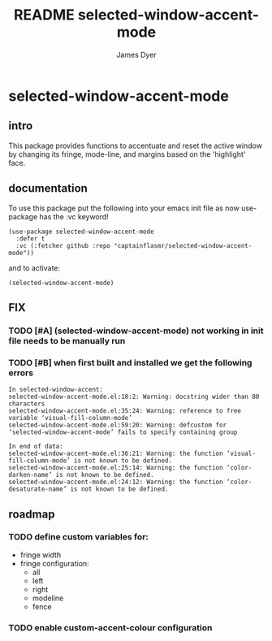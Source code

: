 #+title: README selected-window-accent-mode
#+options: toc:t author:t title:t
#+startup: showall
#+author: James Dyer

* selected-window-accent-mode

** intro

This package provides functions to accentuate and reset the active window
by changing its fringe, mode-line, and margins based on the 'highlight' face.

** documentation

To use this package put the following into your emacs init file as now use-package has the :vc keyword!

#+begin_src elisp
(use-package selected-window-accent-mode
  :defer t
  :vc (:fetcher github :repo "captainflasmr/selected-window-accent-mode"))
#+end_src

and to activate:

#+begin_src elisp
(selected-window-accent-mode)
#+end_src

** FIX
*** TODO [#A] (selected-window-accent-mode) not working in init file needs to be manually run
*** TODO [#B] when first built and installed we get the following errors

#+begin_src
In selected-window-accent:
selected-window-accent-mode.el:18:2: Warning: docstring wider than 80 characters
selected-window-accent-mode.el:35:24: Warning: reference to free variable ‘visual-fill-column-mode’
selected-window-accent-mode.el:59:20: Warning: defcustom for ‘selected-window-accent-mode’ fails to specify containing group

In end of data:
selected-window-accent-mode.el:36:21: Warning: the function ‘visual-fill-column-mode’ is not known to be defined.
selected-window-accent-mode.el:25:14: Warning: the function ‘color-darken-name’ is not known to be defined.
selected-window-accent-mode.el:24:12: Warning: the function ‘color-desaturate-name’ is not known to be defined.
#+end_src

** roadmap
*** TODO define custom variables for:
- fringe width
- fringe configuration:
  - all
  - left
  - right
  - modeline
  - fence
*** TODO enable custom-accent-colour configuration
